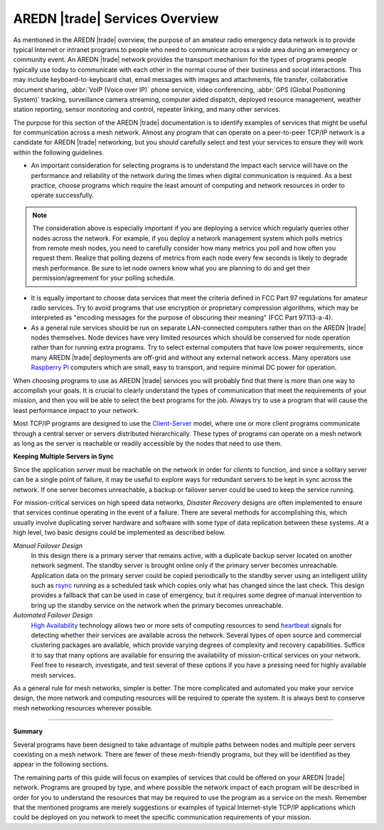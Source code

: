 ===============================
AREDN |trade| Services Overview
===============================

As mentioned in the AREDN |trade| overview, the purpose of an amateur radio emergency data network is to provide typical Internet or intranet programs to people who need to communicate across a wide area during an emergency or community event. An AREDN |trade| network provides the transport mechanism for the types of programs people typically use today to communicate with each other in the normal course of their business and social interactions. This may include keyboard-to-keyboard chat, email messages with images and attachments, file transfer, collaborative document sharing, :abbr:`VoIP (Voice over IP)` phone service, video conferencing, :abbr:`GPS (Global Positioning System)` tracking, surveillance camera streaming, computer aided dispatch, deployed resource management, weather station reporting, sensor monitoring and control, repeater linking, and many other services.

The purpose for this section of the AREDN |trade| documentation is to identify examples of services that might be useful for communication across a mesh network. Almost any program that can operate on a peer-to-peer TCP/IP network is a candidate for AREDN |trade| networking, but you should carefully select and test your services to ensure they will work within the following guidelines.

* An important consideration for selecting programs is to understand the impact each service will have on the performance and reliability of the network during the times when digital communication is required. As a best practice, choose programs which require the least amount of computing and network resources in order to operate successfully.

.. note:: The consideration above is especially important if you are deploying a service which regularly queries other nodes across the network. For example, if you deploy a network management system which polls metrics from remote mesh nodes, you need to carefully consider how many metrics you poll and how often you request them. Realize that polling dozens of metrics from each node every few seconds is likely to degrade mesh performance. Be sure to let node owners know what you are planning to do and get their permission/agreement for your polling schedule.

* It is equally important to choose data services that meet the criteria defined in FCC Part 97 regulations for amateur radio services. Try to avoid programs that use encryption or proprietary compression algorithms, which may be interpreted as "encoding messages for the purpose of obscuring their meaning" (FCC Part 97.113-a-4).

* As a general rule services should be run on separate LAN-connected computers rather than on the AREDN |trade| nodes themselves. Node devices have very limited resources which should be conserved for node operation rather than for running extra programs. Try to select external computers that have low power requirements, since many AREDN |trade| deployments are off-grid and without any external network access. Many operators use `Raspberry Pi <https://en.wikipedia.org/wiki/Raspberry_Pi>`_ computers which are small, easy to transport, and require minimal DC power for operation.

When choosing programs to use as AREDN |trade| services you will probably find that there is more than one way to accomplish your goals. It is crucial to clearly understand the types of communication that meet the requirements of your mission, and then you will be able to select the best programs for the job. Always try to use a program that will cause the least performance impact to your network.

Most TCP/IP programs are designed to use the `Client-Server <https://en.wikipedia.org/wiki/Client%E2%80%93server_model>`_ model, where one or more client programs communicate through a central server or servers distributed hierarchically. These types of programs can operate on a mesh network as long as the server is reachable or readily accessible by the nodes that need to use them.

**Keeping Multiple Servers in Sync**

Since the application *server* must be reachable on the network in order for *clients* to function, and since a solitary server can be a single point of failure, it may be useful to explore ways for redundant servers to be kept in sync across the network. If one server becomes unreachable, a backup or failover server could be used to keep the service running.

For mission-critical services on high speed data networks, *Disaster Recovery* designs are often implemented to ensure that services continue operating in the event of a failure. There are several methods for accomplishing this, which usually involve duplicating server hardware and software with some type of data replication between these systems. At a high level, two basic designs could be implemented as described below.

*Manual Failover Design*
  In this design there is a primary server that remains active, with a duplicate backup server located on another network segment. The standby server is brought online only if the primary server becomes unreachable. Application data on the primary server could be copied periodically to the standby server using an intelligent utility such as `rsync <https://en.wikipedia.org/wiki/Rsync>`_ running as a scheduled task which copies only what has changed since the last check. This design provides a fallback that can be used in case of emergency, but it requires some degree of manual intervention to bring up the standby service on the network when the primary becomes unreachable.

*Automated Failover Design*
  `High Availability <https://en.wikipedia.org/wiki/High-availability_cluster>`_ technology allows two or more sets of computing resources to send `heartbeat <https://en.wikipedia.org/wiki/Heartbeat_(computing)>`_ signals for detecting whether their services are available across the network. Several types of open source and commercial clustering packages are available, which provide varying degrees of complexity and recovery capabilities. Suffice it to say that many options are available for ensuring the availability of mission-critical services on your network. Feel free to research, investigate, and test several of these options if you have a pressing need for highly available mesh services.

.. image:: _images/server-sync.png
   :alt: Server Sync Diagram
   :align: center

As a general rule for mesh networks, simpler is better. The more complicated and automated you make your service design, the more network and computing resources will be required to operate the system. It is always best to conserve mesh networking resources wherever possible.

----------

**Summary**

Several programs have been designed to take advantage of multiple paths between nodes and multiple peer servers coexisting on a mesh network. There are fewer of these mesh-friendly programs, but they will be identified as they appear in the following sections.

The remaining parts of this guide will focus on examples of services that could be offered on your AREDN |trade| network. Programs are grouped by type, and where possible the network impact of each program will be described in order for you to understand the resources that may be required to use the program as a service on the mesh. Remember that the mentioned programs are merely suggestions or examples of typical Internet-style TCP/IP applications which could be deployed on you network to meet the specific communication requirements of your mission.
